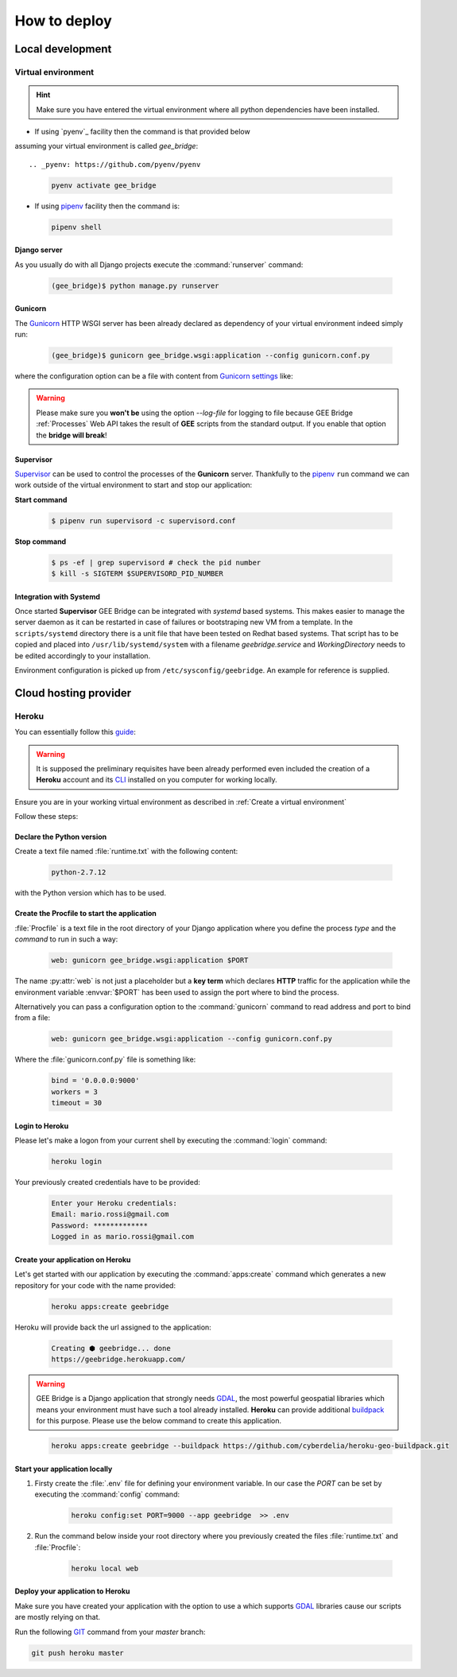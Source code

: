 *************
How to deploy
*************

Local development
=================

Virtual environment
-------------------

.. hint:: Make sure you have entered the virtual environment where all python dependencies have been installed.

- If using `pyenv`_ facility then the command is that provided below
assuming your virtual environment is called *gee_bridge*::

.. _pyenv: https://github.com/pyenv/pyenv

    .. code-block:: bash

        pyenv activate gee_bridge

- If using `pipenv`_ facility then the command is:

.. _pipenv: https://github.com/kennethreitz/pipenv/

    .. code-block:: bash

        pipenv shell

Django server
^^^^^^^^^^^^^

As you usually do with all Django projects execute
the :command:`runserver` command:

    .. code-block:: bash

        (gee_bridge)$ python manage.py runserver

Gunicorn
^^^^^^^^

The `Gunicorn`_ HTTP WSGI server has been already declared as dependency
of your virtual environment indeed simply run:

.. _Gunicorn: http://gunicorn.org/

    .. code-block:: bash

        (gee_bridge)$ gunicorn gee_bridge.wsgi:application --config gunicorn.conf.py

where the configuration option can be a file with content
from `Gunicorn settings`_ like:

.. _Gunicorn settings: http://docs.gunicorn.org/en/latest/configure.html

.. warning:: Please make sure you **won't be** using the option `--log-file` for logging to file because GEE Bridge :ref:`Processes` Web API takes the result of **GEE** scripts from the standard output. If you enable that option the **bridge will break**!

Supervisor
^^^^^^^^^^

`Supervisor`_ can be used to control the processes of the **Gunicorn** server.
Thankfully to the `pipenv`_ ``run`` command we can work outside of the virtual
environment to start and stop our application:

**Start command**

    .. code-block:: bash

        $ pipenv run supervisord -c supervisord.conf

**Stop command**

    .. code-block:: bash

        $ ps -ef | grep supervisord # check the pid number
        $ kill -s SIGTERM $SUPERVISORD_PID_NUMBER


Integration with Systemd
^^^^^^^^^^^^^^^^^^^^^^^^

Once started **Supervisor** GEE Bridge can be integrated with *systemd*
based systems. This makes easier to manage the server daemon as it can
be restarted in case of failures or bootstraping new VM from a template.
In the ``scripts/systemd`` directory there is a unit file that have been
tested on Redhat based systems.
That script has to be copied and placed into ``/usr/lib/systemd/system``
with a filename `geebridge.service` and `WorkingDirectory` needs to be
edited accordingly to your installation.

Environment configuration is picked up from ``/etc/sysconfig/geebridge``.
An example for reference is supplied.

Cloud hosting provider
======================

Heroku
------

You can essentially follow this `guide`_:

.. _guide: https://devcenter.heroku.com/articles/deploying-python

.. warning:: It is supposed the preliminary requisites have been already performed even included the creation of a **Heroku** account and its `CLI`_  installed on you computer for working locally.

.. _CLI: https://devcenter.heroku.com/articles/heroku-cli

Ensure you are in your working virtual environment as described in :ref:`Create a virtual environment`

Follow these steps:

Declare the Python version
^^^^^^^^^^^^^^^^^^^^^^^^^^

Create a text file named :file:`runtime.txt` with the following content:

    .. code-block:: text

        python-2.7.12

with the Python version which has to be used.

Create the Procfile to start the application
^^^^^^^^^^^^^^^^^^^^^^^^^^^^^^^^^^^^^^^^^^^^

:file:`Procfile` is a text file in the root directory of your Django application where you define the process *type* and the *command* to run in such a way:

    .. code-block:: ini

        web: gunicorn gee_bridge.wsgi:application $PORT

The name :py:attr:`web` is not just a placeholder but a **key term** which declares **HTTP** traffic for the application while the environment variable :envvar:`$PORT` has been used to assign the port where to bind the process.

Alternatively you can pass a configuration option to the :command:`gunicorn` command to read address and port to bind from a file:

    .. code-block:: ini

        web: gunicorn gee_bridge.wsgi:application --config gunicorn.conf.py

Where the :file:`gunicorn.conf.py` file is something like:

    .. code-block:: python

        bind = '0.0.0.0:9000'
        workers = 3
        timeout = 30

Login to Heroku
^^^^^^^^^^^^^^^

Please let's make a logon from your current shell by executing the :command:`login` command:

    .. code-block:: bash

        heroku login

Your previously created credentials have to be provided:

    .. code-block:: text

        Enter your Heroku credentials:
        Email: mario.rossi@gmail.com
        Password: *************
        Logged in as mario.rossi@gmail.com

Create your application on Heroku
^^^^^^^^^^^^^^^^^^^^^^^^^^^^^^^^^

Let's get started with our application by executing the :command:`apps:create` command which generates a new repository for your code with the name provided:

    .. code-block:: bash

        heroku apps:create geebridge

Heroku will provide back the url assigned to the application:

    .. code-block:: bash

        Creating ⬢ geebridge... done
        https://geebridge.herokuapp.com/

.. warning:: GEE Bridge is a Django application that strongly needs `GDAL`_, the most powerful geospatial libraries which means your environment must have such a tool already installed. **Heroku** can provide additional `buildpack`_ for this purpose. Please use the below command to create this application.

.. _buildpack: https://elements.heroku.com/buildpacks/cyberdelia/heroku-geo-buildpack
.. _GDAL: http://www.gdal.org/

    .. code-block:: bash

        heroku apps:create geebridge --buildpack https://github.com/cyberdelia/heroku-geo-buildpack.git

Start your application locally
^^^^^^^^^^^^^^^^^^^^^^^^^^^^^^

1. Firsty create the :file:`.env` file for defining your environment variable. In our case the *PORT* can be set by executing the :command:`config` command:

    .. code-block:: bash

       heroku config:set PORT=9000 --app geebridge  >> .env

2. Run the command below inside your root directory where you previously created the files :file:`runtime.txt` and :file:`Procfile`:

    .. code-block:: console

        heroku local web

Deploy your application to Heroku
^^^^^^^^^^^^^^^^^^^^^^^^^^^^^^^^^

Make sure you have created your application with the option to use a  which supports `GDAL`_ libraries cause our scripts are mostly relying on that.

Run the following `GIT`_ command from your *master* branch:

.. _GIT: https://git-scm.com/

.. code-block:: bash

    git push heroku master
